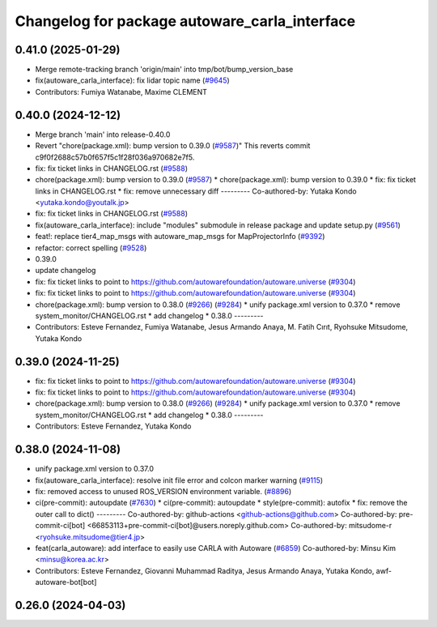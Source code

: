 ^^^^^^^^^^^^^^^^^^^^^^^^^^^^^^^^^^^^^^^^^^^^^^
Changelog for package autoware_carla_interface
^^^^^^^^^^^^^^^^^^^^^^^^^^^^^^^^^^^^^^^^^^^^^^

0.41.0 (2025-01-29)
-------------------
* Merge remote-tracking branch 'origin/main' into tmp/bot/bump_version_base
* fix(autoware_carla_interface): fix lidar topic name (`#9645 <https://github.com/autowarefoundation/autoware.universe/issues/9645>`_)
* Contributors: Fumiya Watanabe, Maxime CLEMENT

0.40.0 (2024-12-12)
-------------------
* Merge branch 'main' into release-0.40.0
* Revert "chore(package.xml): bump version to 0.39.0 (`#9587 <https://github.com/autowarefoundation/autoware.universe/issues/9587>`_)"
  This reverts commit c9f0f2688c57b0f657f5c1f28f036a970682e7f5.
* fix: fix ticket links in CHANGELOG.rst (`#9588 <https://github.com/autowarefoundation/autoware.universe/issues/9588>`_)
* chore(package.xml): bump version to 0.39.0 (`#9587 <https://github.com/autowarefoundation/autoware.universe/issues/9587>`_)
  * chore(package.xml): bump version to 0.39.0
  * fix: fix ticket links in CHANGELOG.rst
  * fix: remove unnecessary diff
  ---------
  Co-authored-by: Yutaka Kondo <yutaka.kondo@youtalk.jp>
* fix: fix ticket links in CHANGELOG.rst (`#9588 <https://github.com/autowarefoundation/autoware.universe/issues/9588>`_)
* fix(autoware_carla_interface): include "modules" submodule in release package and update setup.py (`#9561 <https://github.com/autowarefoundation/autoware.universe/issues/9561>`_)
* feat!: replace tier4_map_msgs with autoware_map_msgs for MapProjectorInfo (`#9392 <https://github.com/autowarefoundation/autoware.universe/issues/9392>`_)
* refactor: correct spelling (`#9528 <https://github.com/autowarefoundation/autoware.universe/issues/9528>`_)
* 0.39.0
* update changelog
* fix: fix ticket links to point to https://github.com/autowarefoundation/autoware.universe (`#9304 <https://github.com/autowarefoundation/autoware.universe/issues/9304>`_)
* fix: fix ticket links to point to https://github.com/autowarefoundation/autoware.universe (`#9304 <https://github.com/autowarefoundation/autoware.universe/issues/9304>`_)
* chore(package.xml): bump version to 0.38.0 (`#9266 <https://github.com/autowarefoundation/autoware.universe/issues/9266>`_) (`#9284 <https://github.com/autowarefoundation/autoware.universe/issues/9284>`_)
  * unify package.xml version to 0.37.0
  * remove system_monitor/CHANGELOG.rst
  * add changelog
  * 0.38.0
  ---------
* Contributors: Esteve Fernandez, Fumiya Watanabe, Jesus Armando Anaya, M. Fatih Cırıt, Ryohsuke Mitsudome, Yutaka Kondo

0.39.0 (2024-11-25)
-------------------
* fix: fix ticket links to point to https://github.com/autowarefoundation/autoware.universe (`#9304 <https://github.com/autowarefoundation/autoware.universe/issues/9304>`_)
* fix: fix ticket links to point to https://github.com/autowarefoundation/autoware.universe (`#9304 <https://github.com/autowarefoundation/autoware.universe/issues/9304>`_)
* chore(package.xml): bump version to 0.38.0 (`#9266 <https://github.com/autowarefoundation/autoware.universe/issues/9266>`_) (`#9284 <https://github.com/autowarefoundation/autoware.universe/issues/9284>`_)
  * unify package.xml version to 0.37.0
  * remove system_monitor/CHANGELOG.rst
  * add changelog
  * 0.38.0
  ---------
* Contributors: Esteve Fernandez, Yutaka Kondo

0.38.0 (2024-11-08)
-------------------
* unify package.xml version to 0.37.0
* fix(autoware_carla_interface): resolve init file error and colcon marker warning (`#9115 <https://github.com/autowarefoundation/autoware.universe/issues/9115>`_)
* fix: removed access to unused ROS_VERSION environment variable. (`#8896 <https://github.com/autowarefoundation/autoware.universe/issues/8896>`_)
* ci(pre-commit): autoupdate (`#7630 <https://github.com/autowarefoundation/autoware.universe/issues/7630>`_)
  * ci(pre-commit): autoupdate
  * style(pre-commit): autofix
  * fix: remove the outer call to dict()
  ---------
  Co-authored-by: github-actions <github-actions@github.com>
  Co-authored-by: pre-commit-ci[bot] <66853113+pre-commit-ci[bot]@users.noreply.github.com>
  Co-authored-by: mitsudome-r <ryohsuke.mitsudome@tier4.jp>
* feat(carla_autoware): add interface to easily use CARLA with Autoware (`#6859 <https://github.com/autowarefoundation/autoware.universe/issues/6859>`_)
  Co-authored-by: Minsu Kim <minsu@korea.ac.kr>
* Contributors: Esteve Fernandez, Giovanni Muhammad Raditya, Jesus Armando Anaya, Yutaka Kondo, awf-autoware-bot[bot]

0.26.0 (2024-04-03)
-------------------

